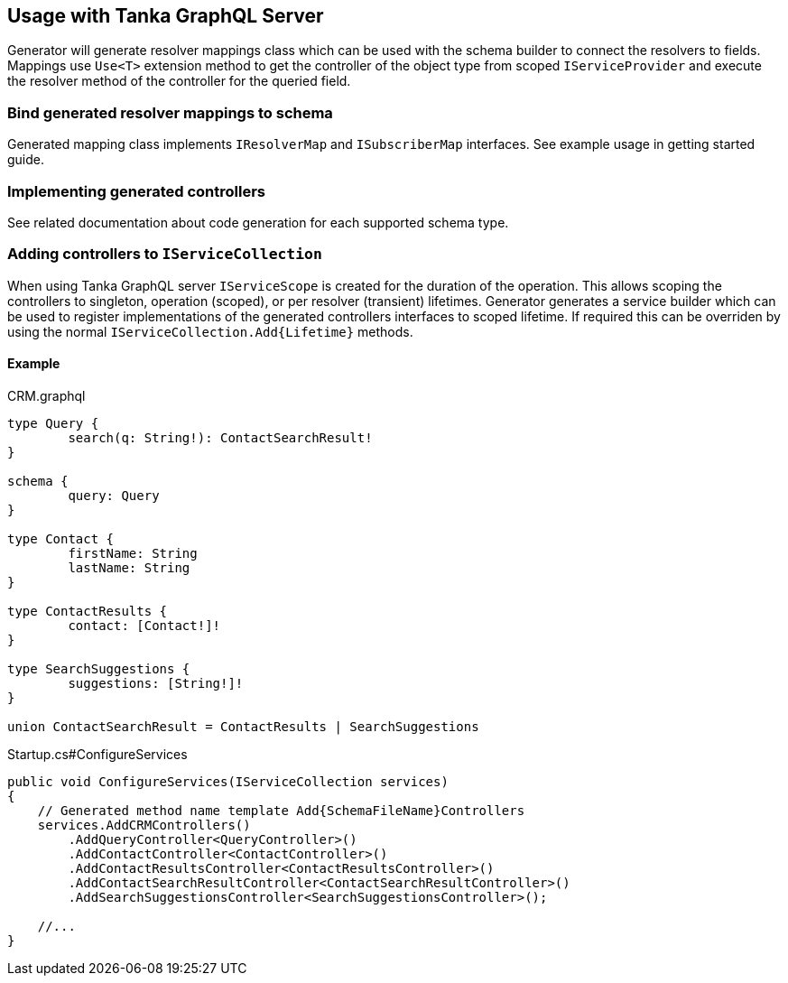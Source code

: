 == Usage with Tanka GraphQL Server

Generator will generate resolver mappings class which can be used with the schema builder to connect the resolvers to fields.
Mappings use `Use<T>` extension method to get the controller of the object type from scoped `IServiceProvider` and execute the resolver method of the controller for the queried field.

=== Bind generated resolver mappings to schema

Generated mapping class implements `IResolverMap` and `ISubscriberMap` interfaces.
See example usage in getting started guide.

=== Implementing generated controllers

See related documentation about code generation for each supported schema type.

=== Adding controllers to `IServiceCollection`

When using Tanka GraphQL server `IServiceScope` is created for the duration of the operation.
This allows scoping the controllers to singleton, operation (scoped), or per resolver (transient) lifetimes.
Generator generates a service builder which can be used to register implementations of the generated controllers interfaces to scoped lifetime.
If required this can be overriden by using the normal `+IServiceCollection.Add{Lifetime}+` methods.

==== Example

CRM.graphql

[source,graphql]
----
type Query {
	search(q: String!): ContactSearchResult!
}

schema {
	query: Query
}

type Contact {
	firstName: String
	lastName: String
}

type ContactResults {
	contact: [Contact!]!
}

type SearchSuggestions {
	suggestions: [String!]!
}

union ContactSearchResult = ContactResults | SearchSuggestions
----

Startup.cs#ConfigureServices

[source,csharp]
----
public void ConfigureServices(IServiceCollection services)
{
    // Generated method name template Add{SchemaFileName}Controllers
    services.AddCRMControllers()
        .AddQueryController<QueryController>()
        .AddContactController<ContactController>()
        .AddContactResultsController<ContactResultsController>()
        .AddContactSearchResultController<ContactSearchResultController>()
        .AddSearchSuggestionsController<SearchSuggestionsController>();

    //...
}
----
